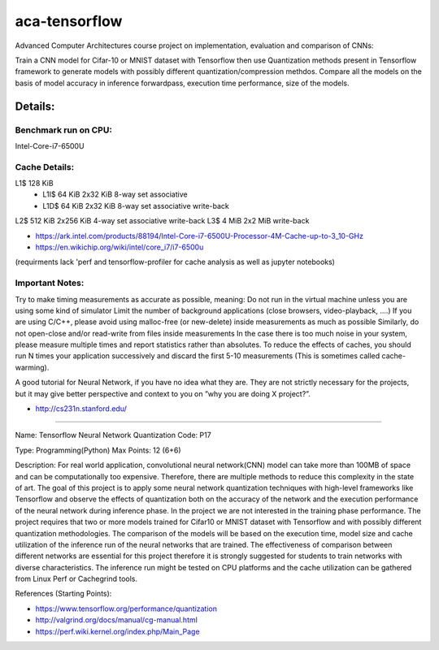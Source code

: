 *****
aca-tensorflow
*****
.. image:: https://travis-ci.com/GuidoBallabio/aca-tensorflow.svg?token=ytqCy67zq34yubQv5jpR&branch=master
    :target: https://travis-ci.com/GuidoBallabio/aca-tensorflow

Advanced Computer Architectures course project on implementation, evaluation and comparison of CNNs:

Train a CNN model for Cifar-10 or MNIST dataset with Tensorflow then use Quantization methods present in Tensorflow framework to generate models with possibly different quantization/compression methdos. Compare all the models on the basis of model accuracy in inference forwardpass, execution time performance, size of the models.

Details:
########

Benchmark run on CPU:
*********************
Intel-Core-i7-6500U

Cache Details:
**************

L1$	128 KiB	
   - L1I$	64 KiB	2x32 KiB	8-way set associative	 
   - L1D$	64 KiB	2x32 KiB    8-way set associative   write-back
L2$	512 KiB 2x256   KiB   4-way set associative   write-back
L3$ 4   MiB 2x2     MiB	 	                      write-back

* https://ark.intel.com/products/88194/Intel-Core-i7-6500U-Processor-4M-Cache-up-to-3_10-GHz
* https://en.wikichip.org/wiki/intel/core_i7/i7-6500u

(requirments lack 'perf and tensorflow-profiler for cache analysis as well as jupyter notebooks)


Important Notes:
****************

Try to make timing measurements as accurate as possible, meaning:
Do not run in the virtual machine unless you are using some kind of simulator
Limit the number of background applications (close browsers, video-playback, ....)
If you are using C/C++, please avoid using malloc-free (or new-delete) inside measurements as much as possible
Similarly, do not open-close and/or read-write from files inside measurements
In the case there is too much noise in your system, please measure multiple times and report statistics rather than absolutes. 
To reduce the effects of caches, you should run N times your application successively and discard the first 5-10 measurements (This is sometimes called cache-warming).

A good tutorial for Neural Network, if you have no idea what they are. They are not strictly necessary for the projects, but it may give better perspective and context to you on ”why you are doing X project?”.

* http://cs231n.stanford.edu/


----------------------------------------------

Name:	Tensorflow Neural Network Quantization
Code:	P17

Type:		Programming(Python)
Max Points:	12 (6+6)

Description:
For real world application, convolutional neural network(CNN) model can take more than 100MB of space and can be computationally too expensive. Therefore, there are multiple methods to reduce this complexity in the state of art. The goal of this project is to apply some neural network quantization techniques with high-level frameworks like Tensorflow and observe the effects of quantization both on the accuracy of the network and the execution performance of the neural network during inference phase. In the project we are not interested in the training phase performance. The project requires that two or more models trained for Cifar10 or MNIST dataset with Tensorflow and with possibly different quantization methodologies. 
The comparison of the models will be based on the execution time, model size and cache utilization of the inference run of the neural networks that are trained. The effectiveness of comparison between different networks are essential for this project therefore it is strongly suggested for students to train networks with diverse characteristics. The inference run might be tested on CPU platforms and the cache utilization can be gathered from Linux Perf or Cachegrind tools.

References (Starting Points):

* https://www.tensorflow.org/performance/quantization
* http://valgrind.org/docs/manual/cg-manual.html
* https://perf.wiki.kernel.org/index.php/Main_Page
